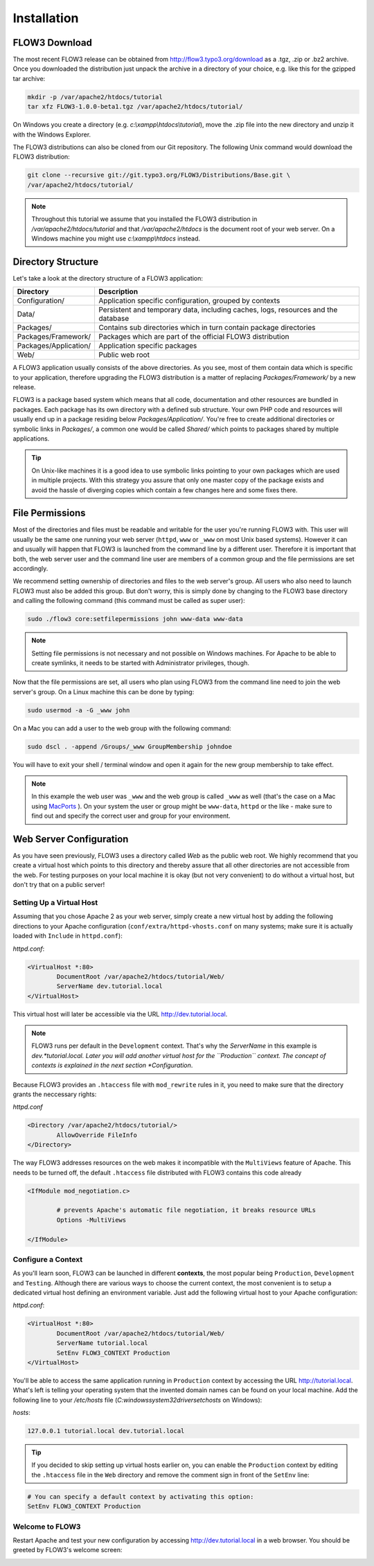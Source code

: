 ============
Installation
============

.. sectionauthor:: Robert Lemke <robert@typo3.org>

FLOW3 Download
==============

The most recent FLOW3 release can be obtained from http://flow3.typo3.org/download as a
.tgz, .zip or .bz2 archive. Once you downloaded the distribution just unpack the archive
in a directory of your choice, e.g. like this for the gzipped tar archive:

.. code-block:: none

	mkdir -p /var/apache2/htdocs/tutorial
	tar xfz FLOW3-1.0.0-beta1.tgz /var/apache2/htdocs/tutorial/

On Windows you create a directory (e.g. *c:\\xampp\\htdocs\\tutorial*), move
the .zip file into the new directory and unzip it with the Windows Explorer.

The FLOW3 distributions can also be cloned from our Git repository. The
following Unix command would download the FLOW3 distribution:

.. code-block:: none

	git clone --recursive git://git.typo3.org/FLOW3/Distributions/Base.git \
	/var/apache2/htdocs/tutorial/

.. note::
	Throughout this tutorial we assume that you installed the FLOW3 distribution in
	*/var/apache2/htdocs/tutorial* and that */var/apache2/htdocs* is the document root
	of your web server. On a Windows machine you might use *c:\\xampp\\htdocs* instead.

Directory Structure
===================

Let's take a look at the directory structure of a FLOW3 application:

======================	===================================================================================
Directory				Description
======================	===================================================================================
Configuration/			Application specific configuration, grouped by contexts
Data/					Persistent and temporary data, including caches, logs, resources and the database
Packages/				Contains sub directories which in turn contain package directories
Packages/Framework/		Packages which are part of the official FLOW3 distribution
Packages/Application/	Application specific packages
Web/					Public web root
======================	===================================================================================

A FLOW3 application usually consists of the above directories. As you see, most
of them contain data which is specific to your application, therefore upgrading
the FLOW3 distribution is a matter of replacing *Packages/Framework/* by
a new release.

FLOW3 is a package based system which means that all code, documentation and
other resources are bundled in packages. Each package has its own directory
with a defined sub structure. Your own PHP code and resources will usually end
up in a package residing below *Packages/Application/*. You're free to create
additional directories or symbolic links in *Packages/*, a common one would
be called *Shared/* which points to packages shared by multiple applications.

.. tip::
	On Unix-like machines it is a good idea to use symbolic links
	pointing to your own packages which are used in multiple projects. With
	this strategy you assure that only one master copy of the package exists
	and avoid the hassle of diverging copies which contain a few changes here
	and some fixes there.

File Permissions
================

Most of the directories and files must be readable and writable for the user
you're running FLOW3 with. This user will usually be the same one running your
web server (``httpd``, ``www`` or ``_www`` on most Unix based systems). However it
can and usually will happen that FLOW3 is launched from the command line by a
different user. Therefore it is important that both, the web server user and
the command line user are members of a common group and the file permissions
are set accordingly.

We recommend setting ownership of directories and files to the web server's
group. All users who also need to launch FLOW3 must also be added this group.
But don't worry, this is simply done by changing to the FLOW3 base directory
and calling the following command (this command must be called as super user):

.. code-block:: none

	sudo ./flow3 core:setfilepermissions john www-data www-data

.. note::

	Setting file permissions is not necessary and not possible on Windows machines.
	For Apache to be able to create symlinks, it needs to be started with Administrator
	privileges, though.

Now that the file permissions are set, all users who plan using FLOW3 from the
command line need to join the web server's group. On a Linux machine this can
be done by typing:

.. code-block:: none

	sudo usermod -a -G _www john

On a Mac you can add a user to the web group with the following command:

.. code-block:: none

	sudo dscl . -append /Groups/_www GroupMembership johndoe

You will have to exit your shell / terminal window and open it again for the
new group membership to take effect.

.. note::
	In this example the web user was ``_www`` and the web group
	is called ``_www`` as well (that's the case on a Mac using
	`MacPorts <http://www.macports.org/>`_ ). On your system the user or group
	might be ``www-data``, ``httpd`` or the like - make sure to find out and
	specify the correct user and group for your environment.

Web Server Configuration
========================

As you have seen previously, FLOW3 uses a directory called *Web* as the public
web root. We highly recommend that you create a virtual host which points to
this directory and thereby assure that all other directories are not accessible
from the web. For testing purposes on your local machine it is okay (but not
very convenient) to do without a virtual host, but don't try that on a public
server!

Setting Up a Virtual Host
-------------------------

Assuming that you chose Apache 2 as your web server, simply create a new virtual
host by adding the following directions to your Apache configuration
(``conf/extra/httpd-vhosts.conf`` on many systems; make sure it is actually
loaded with ``Include`` in ``httpd.conf``):

*httpd.conf*:

.. code-block:: none

	<VirtualHost *:80>
		DocumentRoot /var/apache2/htdocs/tutorial/Web/
		ServerName dev.tutorial.local
	</VirtualHost>

This virtual host will later be accessible via the URL http://dev.tutorial.local.

.. note::
	FLOW3 runs per default in the ``Development`` context. That's why the *ServerName*
	in this example is  *dev.*tutorial.local. Later you will add another virtual
	host for the ``Production`` context. The concept of contexts is explained in the
	next section *Configuration*.

Because FLOW3 provides an ``.htaccess`` file with ``mod_rewrite`` rules in it,
you need to make sure that the directory grants the neccessary rights:

*httpd.conf*

.. code-block:: none

	<Directory /var/apache2/htdocs/tutorial/>
		AllowOverride FileInfo
	</Directory>

The way FLOW3 addresses resources on the web makes it incompatible with the ``MultiViews``
feature of Apache. This needs to be turned off, the default ``.htaccess`` file distributed
with FLOW3 contains this code already

.. code-block:: none

	<IfModule mod_negotiation.c>

		# prevents Apache's automatic file negotiation, it breaks resource URLs
		Options -MultiViews

	</IfModule>

Configure a Context
-------------------

As you'll learn soon, FLOW3 can be launched in different **contexts**, the most
popular being ``Production``, ``Development`` and ``Testing``. Although there
are various ways to choose the current context, the most convenient is to setup
a dedicated virtual host defining an environment variable. Just add the
following virtual host to your Apache configuration:

*httpd.conf*:

.. code-block:: none

	<VirtualHost *:80>
		DocumentRoot /var/apache2/htdocs/tutorial/Web/
		ServerName tutorial.local
		SetEnv FLOW3_CONTEXT Production
	</VirtualHost>

You'll be able to access the same application running in ``Production``
context by accessing the URL http://tutorial.local. What's left is telling
your operating system that the invented domain names can be found on your local
machine. Add the following line to your */etc/hosts* file
(*C:\windows\system32\drivers\etc\hosts* on Windows):

*hosts*:

.. code-block:: none

	127.0.0.1 tutorial.local dev.tutorial.local

.. tip::
	If you decided to skip setting up virtual hosts earlier on, you can
	enable the ``Production`` context by editing the ``.htaccess`` file in the
	``Web`` directory and remove the comment sign in front of the ``SetEnv``
	line:

.. code-block:: none

	# You can specify a default context by activating this option:
	SetEnv FLOW3_CONTEXT Production

Welcome to FLOW3
----------------

Restart Apache and test your new configuration by accessing
http://dev.tutorial.local in a web browser. You should be greeted by FLOW3's
welcome screen:

.. image:: /Images/GettingStarted/Welcome.png

